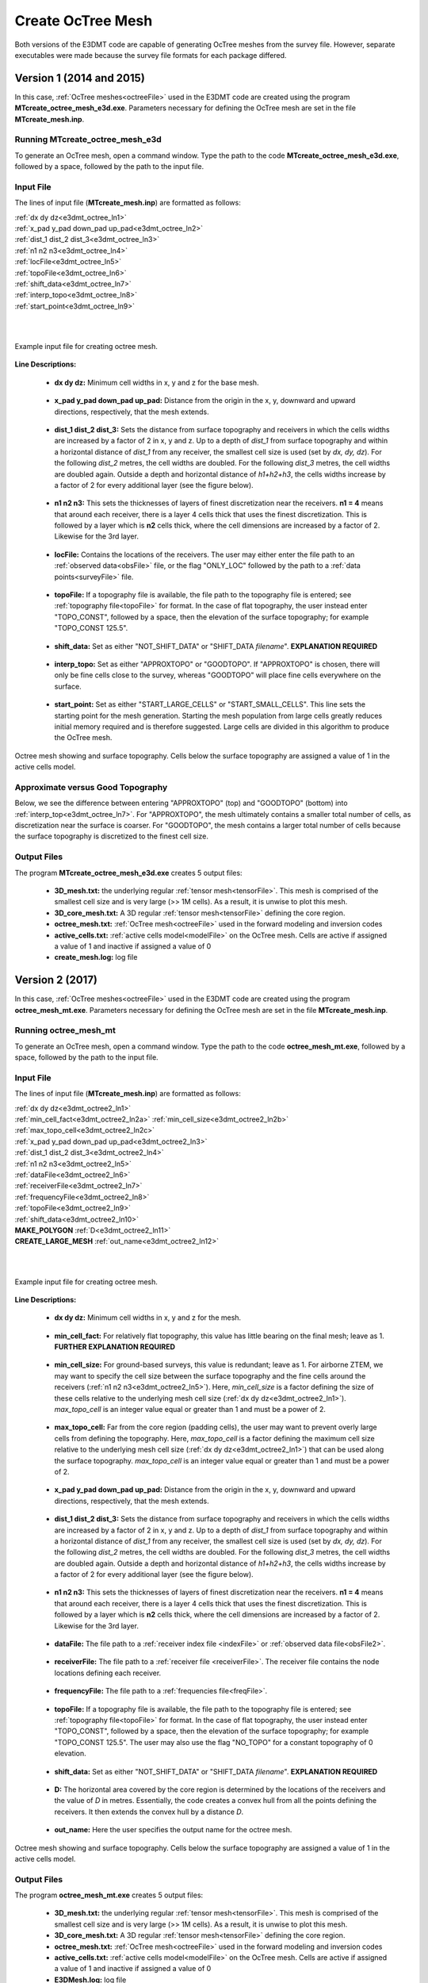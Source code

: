 .. _e3dmt_octree:

Create OcTree Mesh
==================

Both versions of the E3DMT code are capable of generating OcTree meshes from the survey file. However, separate executables were made because the survey file formats for each package differed.

Version 1 (2014 and 2015)
-------------------------

In this case, :ref:`OcTree meshes<octreeFile>` used in the E3DMT code are created using the program **MTcreate_octree_mesh_e3d.exe**. Parameters necessary for defining the OcTree mesh are set in the file **MTcreate_mesh.inp**.

Running MTcreate_octree_mesh_e3d
^^^^^^^^^^^^^^^^^^^^^^^^^^^^^^^^

To generate an OcTree mesh, open a command window. Type the path to the code **MTcreate_octree_mesh_e3d.exe**, followed by a space, followed by the path to the input file.

.. figure:: images/run_create_octree_mesh.png
     :align: center
     :width: 700

.. _e3dmt_octree_input:

Input File
^^^^^^^^^^

The lines of input file (**MTcreate_mesh.inp**) are formatted as follows:

| :ref:`dx dy dz<e3dmt_octree_ln1>`
| :ref:`x_pad y_pad down_pad up_pad<e3dmt_octree_ln2>`
| :ref:`dist_1 dist_2 dist_3<e3dmt_octree_ln3>`
| :ref:`n1 n2 n3<e3dmt_octree_ln4>`
| :ref:`locFile<e3dmt_octree_ln5>`
| :ref:`topoFile<e3dmt_octree_ln6>`
| :ref:`shift_data<e3dmt_octree_ln7>`
| :ref:`interp_topo<e3dmt_octree_ln8>`
| :ref:`start_point<e3dmt_octree_ln9>`
|
|

.. figure:: images/create_octree_input.png
     :align: center
     :width: 700

     Example input file for creating octree mesh.


**Line Descriptions:**


.. _e3dmt_octree_ln1:

    - **dx dy dz:** Minimum cell widths in x, y and z for the base mesh.

.. _e3dmt_octree_ln2:

    - **x_pad y_pad down_pad up_pad:** Distance from the origin in the x, y, downward and upward directions, respectively, that the mesh extends.

.. _e3dmt_octree_ln3:

    - **dist_1 dist_2 dist_3:** Sets the distance from surface topography and receivers in which the cells widths are increased by a factor of 2 in x, y and z. Up to a depth of *dist_1* from surface topography and within a horizontal distance of *dist_1* from any receiver, the smallest cell size is used (set by *dx, dy, dz*). For the following *dist_2* metres, the cell widths are doubled. For the following *dist_3* metres, the cell widths are doubled again. Outside a depth and horizontal distance of *h1+h2+h3*, the cells widths increase by a factor of 2 for every additional layer (see the figure below).

.. _e3dmt_octree_ln4:

    - **n1 n2 n3:** This sets the thicknesses of layers of finest discretization near the receivers. **n1 = 4** means that around each receiver, there is a layer 4 cells thick that uses the finest discretization. This is followed by a layer which is **n2** cells thick, where the cell dimensions are increased by a factor of 2. Likewise for the 3rd layer.

.. _e3dmt_octree_ln5:

    - **locFile:** Contains the locations of the receivers. The user may either enter the file path to an :ref:`observed data<obsFile>` file, or the flag "ONLY_LOC" followed by the path to a :ref:`data points<surveyFile>` file. 

.. _e3dmt_octree_ln6:

    - **topoFile:** If a topography file is available, the file path to the topography file is entered; see :ref:`topography file<topoFile>` for format. In the case of flat topography, the user instead enter "TOPO_CONST", followed by a space, then the elevation of the surface topography; for example "TOPO_CONST 125.5".

.. _e3dmt_octree_ln7:

    - **shift_data:** Set as either "NOT_SHIFT_DATA" or "SHIFT_DATA *filename*". **EXPLANATION REQUIRED**

.. _e3dmt_octree_ln8:

    - **interp_topo:** Set as either "APPROXTOPO" or "GOODTOPO". If "APPROXTOPO" is chosen, there will only be fine cells close to the survey, whereas "GOODTOPO" will place fine cells everywhere on the surface.

.. _e3dmt_octree_ln9:

    - **start_point:** Set as either "START_LARGE_CELLS" or "START_SMALL_CELLS". This line sets the starting point for the mesh generation. Starting the mesh population from large cells greatly reduces initial memory required and is therefore suggested. Large cells are divided in this algorithm to produce the OcTree mesh.


.. figure:: images/octree_example.png
     :align: center
     :width: 400

     Octree mesh showing and surface topography. Cells below the surface topography are assigned a value of 1 in the active cells model.

Approximate versus Good Topography
^^^^^^^^^^^^^^^^^^^^^^^^^^^^^^^^^^

Below, we see the difference between entering "APPROXTOPO" (top) and "GOODTOPO" (bottom) into :ref:`interp_top<e3dmt_octree_ln7>`. For "APPROXTOPO", the mesh ultimately contains a smaller total number of cells, as discretization near the surface is coarser. For "GOODTOPO", the mesh contains a larger total number of cells because the surface topography is discretized to the finest cell size.


.. figure:: images/create_octree_topo.png
     :align: center
     :width: 500

.. _e3dmt_octree_output:

Output Files
^^^^^^^^^^^^

The program **MTcreate_octree_mesh_e3d.exe** creates 5 output files:

    - **3D_mesh.txt:** the underlying regular :ref:`tensor mesh<tensorFile>`. This mesh is comprised of the smallest cell size and is very large (>> 1M cells). As a result, it is unwise to plot this mesh.

    - **3D_core_mesh.txt:** A 3D regular :ref:`tensor mesh<tensorFile>` defining the core region. 

    - **octree_mesh.txt:** :ref:`OcTree mesh<octreeFile>` used in the forward modeling and inversion codes

    - **active_cells.txt:** :ref:`active cells model<modelFile>` on the OcTree mesh. Cells are active if assigned a value of 1 and inactive if assigned a value of 0 

    - **create_mesh.log:** log file



Version 2 (2017)
----------------

In this case, :ref:`OcTree meshes<octreeFile>` used in the E3DMT code are created using the program **octree_mesh_mt.exe**. Parameters necessary for defining the OcTree mesh are set in the file **MTcreate_mesh.inp**.

Running octree_mesh_mt
^^^^^^^^^^^^^^^^^^^^^^

To generate an OcTree mesh, open a command window. Type the path to the code **octree_mesh_mt.exe**, followed by a space, followed by the path to the input file.

.. figure:: images/run_create_octree_mesh2.png
     :align: center
     :width: 500

.. _e3dmt_octree2_input:

Input File
^^^^^^^^^^

The lines of input file (**MTcreate_mesh.inp**) are formatted as follows:

| :ref:`dx dy dz<e3dmt_octree2_ln1>`
| :ref:`min_cell_fact<e3dmt_octree2_ln2a>` :math:`\;` :ref:`min_cell_size<e3dmt_octree2_ln2b>` :math:`\;` :ref:`max_topo_cell<e3dmt_octree2_ln2c>`
| :ref:`x_pad y_pad down_pad up_pad<e3dmt_octree2_ln3>`
| :ref:`dist_1 dist_2 dist_3<e3dmt_octree2_ln4>`
| :ref:`n1 n2 n3<e3dmt_octree2_ln5>`
| :ref:`dataFile<e3dmt_octree2_ln6>`
| :ref:`receiverFile<e3dmt_octree2_ln7>`
| :ref:`frequencyFile<e3dmt_octree2_ln8>`
| :ref:`topoFile<e3dmt_octree2_ln9>`
| :ref:`shift_data<e3dmt_octree2_ln10>`
| **MAKE_POLYGON** :ref:`D<e3dmt_octree2_ln11>`
| **CREATE_LARGE_MESH** :ref:`out_name<e3dmt_octree2_ln12>`
|
|

.. figure:: images/create_octree_input.png
     :align: center
     :width: 700

     Example input file for creating octree mesh.


**Line Descriptions:**


.. _e3dmt_octree2_ln1:

    - **dx dy dz:** Minimum cell widths in x, y and z for the mesh.

.. _e3dmt_octree2_ln2a:

    - **min_cell_fact:** For relatively flat topography, this value has little bearing on the final mesh; leave as 1. **FURTHER EXPLANATION REQUIRED**

.. _e3dmt_octree2_ln2b:

    - **min_cell_size:** For ground-based surveys, this value is redundant; leave as 1. For airborne ZTEM, we may want to specify the cell size between the surface topography and the fine cells around the receivers (:ref:`n1 n2 n3<e3dmt_octree2_ln5>`). Here, *min_cell_size* is a factor defining the size of these cells relative to the underlying mesh cell size (:ref:`dx dy dz<e3dmt_octree2_ln1>`). *max_topo_cell* is an integer value equal or greater than 1 and must be a power of 2.

.. _e3dmt_octree2_ln2c:

    - **max_topo_cell:** Far from the core region (padding cells), the user may want to prevent overly large cells from defining the topography. Here, *max_topo_cell* is a factor defining the maximum cell size relative to the underlying mesh cell size (:ref:`dx dy dz<e3dmt_octree2_ln1>`) that can be used along the surface topography. *max_topo_cell* is an integer value equal or greater than 1 and must be a power of 2.

.. _e3dmt_octree2_ln3:

    - **x_pad y_pad down_pad up_pad:** Distance from the origin in the x, y, downward and upward directions, respectively, that the mesh extends.

.. _e3dmt_octree2_ln4:

    - **dist_1 dist_2 dist_3:** Sets the distance from surface topography and receivers in which the cells widths are increased by a factor of 2 in x, y and z. Up to a depth of *dist_1* from surface topography and within a horizontal distance of *dist_1* from any receiver, the smallest cell size is used (set by *dx, dy, dz*). For the following *dist_2* metres, the cell widths are doubled. For the following *dist_3* metres, the cell widths are doubled again. Outside a depth and horizontal distance of *h1+h2+h3*, the cells widths increase by a factor of 2 for every additional layer (see the figure below).

.. _e3dmt_octree2_ln5:

    - **n1 n2 n3:** This sets the thicknesses of layers of finest discretization near the receivers. **n1 = 4** means that around each receiver, there is a layer 4 cells thick that uses the finest discretization. This is followed by a layer which is **n2** cells thick, where the cell dimensions are increased by a factor of 2. Likewise for the 3rd layer.

.. _e3dmt_octree2_ln6:

    - **dataFile:** The file path to a :ref:`receiver index file <indexFile>` or :ref:`observed data file<obsFile2>`. 

.. _e3dmt_octree2_ln7:

    - **receiverFile:** The file path to a :ref:`receiver file <receiverFile>`. The receiver file contains the node locations defining each receiver.

.. _e3dmt_octree2_ln8:

    - **frequencyFile:** The file path to a :ref:`frequencies file<freqFile>`.

.. _e3dmt_octree2_ln9:

    - **topoFile:** If a topography file is available, the file path to the topography file is entered; see :ref:`topography file<topoFile>` for format. In the case of flat topography, the user instead enter "TOPO_CONST", followed by a space, then the elevation of the surface topography; for example "TOPO_CONST 125.5". The user may also use the flag "NO_TOPO" for a constant topography of 0 elevation.

.. _e3dmt_octree2_ln10:

    - **shift_data:** Set as either "NOT_SHIFT_DATA" or "SHIFT_DATA *filename*". **EXPLANATION REQUIRED**

.. _e3dmt_octree2_ln11:

    - **D:** The horizontal area covered by the core region is determined by the locations of the receivers and the value of *D* in metres. Essentially, the code creates a convex hull from all the points defining the receivers. It then extends the convex hull by a distance *D*.

.. _e3dmt_octree2_ln12:

    - **out_name:** Here the user specifies the output name for the octree mesh.


.. figure:: images/octree_example.png
     :align: center
     :width: 400

     Octree mesh showing and surface topography. Cells below the surface topography are assigned a value of 1 in the active cells model.


.. _e3dmt_octree2_output:

Output Files
^^^^^^^^^^^^

The program **octree_mesh_mt.exe** creates 5 output files:

    - **3D_mesh.txt:** the underlying regular :ref:`tensor mesh<tensorFile>`. This mesh is comprised of the smallest cell size and is very large (>> 1M cells). As a result, it is unwise to plot this mesh.

    - **3D_core_mesh.txt:** A 3D regular :ref:`tensor mesh<tensorFile>` defining the core region. 

    - **octree_mesh.txt:** :ref:`OcTree mesh<octreeFile>` used in the forward modeling and inversion codes

    - **active_cells.txt:** :ref:`active cells model<modelFile>` on the OcTree mesh. Cells are active if assigned a value of 1 and inactive if assigned a value of 0 

    - **E3DMesh.log:** log file










